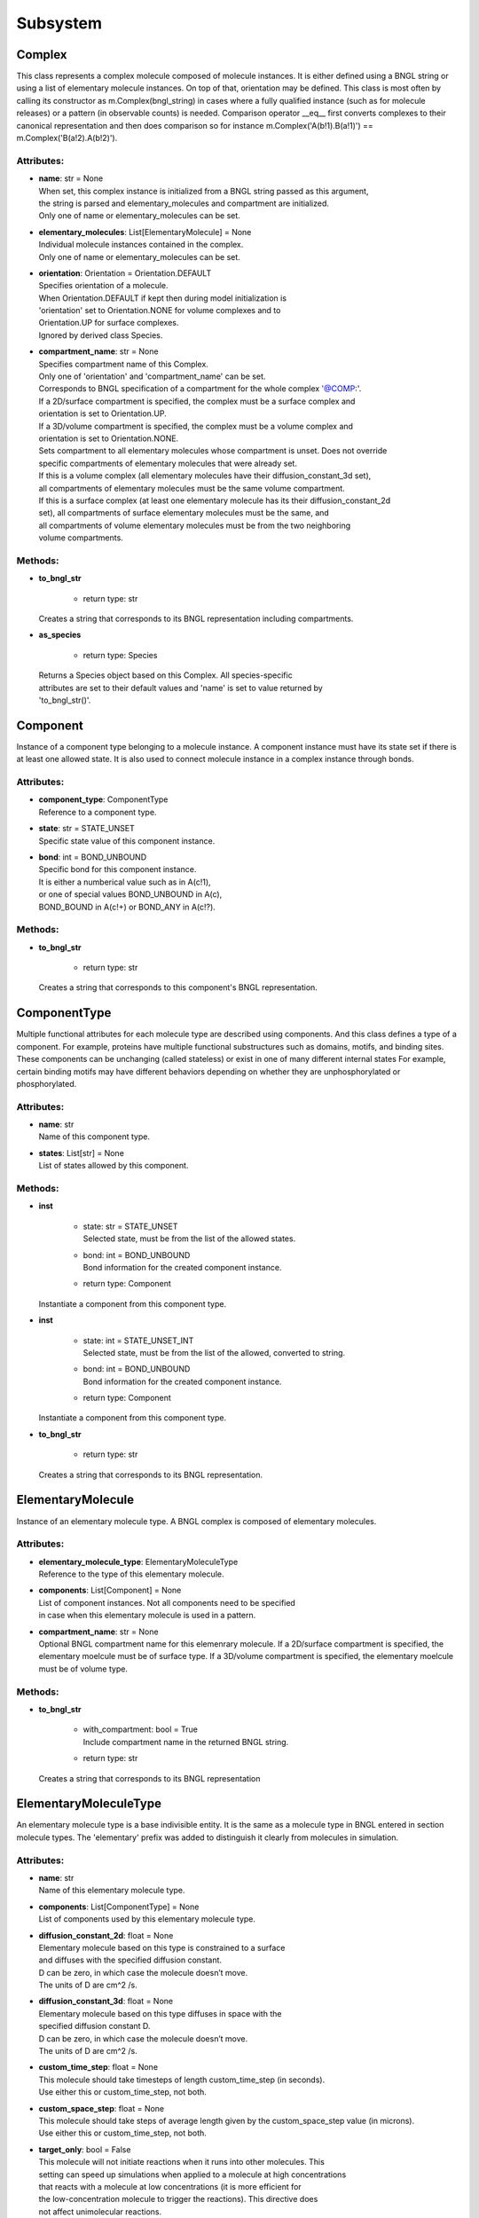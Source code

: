 *********
Subsystem
*********
Complex
=======

This class represents a complex molecule composed of molecule instances.
It is either defined using a BNGL string or using a list of elementary molecule instances.
On top of that, orientation may be defined.
This class is most often by calling its constructor as m.Complex(bngl_string) in cases where a 
fully qualified instance (such as for molecule releases) or a pattern (in observable counts) is needed.  
Comparison operator __eq__ first converts complexes to their canonical representation and 
then does comparison so for instance m.Complex('A(b!1).B(a!1)') == m.Complex('B(a!2).A(b!2)').

Attributes:
***********
* | **name**: str = None
  | When set, this complex instance is initialized from a BNGL string passed as this argument, 
  | the string is parsed and elementary_molecules and compartment are initialized.
  | Only one of name or elementary_molecules can be set.

* | **elementary_molecules**: List[ElementaryMolecule] = None
  | Individual molecule instances contained in the complex.
  | Only one of name or elementary_molecules can be set.

* | **orientation**: Orientation = Orientation.DEFAULT
  | Specifies orientation of a molecule. 
  | When Orientation.DEFAULT if kept then during model initialization is
  | 'orientation' set to Orientation.NONE for volume complexes and to 
  | Orientation.UP for surface complexes.
  | Ignored by derived class Species.

* | **compartment_name**: str = None
  | Specifies compartment name of this Complex.
  | Only one of 'orientation' and 'compartment_name' can be set. 
  | Corresponds to BNGL specification of a compartment for the whole complex '@COMP\:'.
  | If a 2D/surface compartment is specified, the complex must be a surface complex and 
  | orientation is set to Orientation.UP.
  | If a 3D/volume compartment is specified, the complex must be a volume complex and
  | orientation is set to Orientation.NONE.
  | Sets compartment to all elementary molecules whose compartment is unset. Does not override 
  | specific compartments of elementary molecules that were already set.
  | If this is a volume complex (all elementary molecules have their diffusion_constant_3d set), 
  | all compartments of elementary molecules must be the same volume compartment.
  | If this is a surface complex (at least one elementary molecule has its their diffusion_constant_2d 
  | set), all compartments of surface elementary molecules must be the same, and
  | all compartments of volume elementary molecules must be from the two neighboring 
  | volume compartments.


Methods:
*********
* | **to_bngl_str**

   * | return type: str


  | Creates a string that corresponds to its BNGL representation including compartments.


* | **as_species**

   * | return type: Species


  | Returns a Species object based on this Complex. All species-specific 
  | attributes are set to their default values and 'name' is set to value returned by 
  | 'to_bngl_str()'.



Component
=========

Instance of a component type belonging to a molecule instance.
A component instance must have its state set if there is at least one allowed state.
It is also used to connect molecule instance in a complex instance through bonds.

Attributes:
***********
* | **component_type**: ComponentType
  | Reference to a component type.

* | **state**: str = STATE_UNSET
  | Specific state value of this component instance.

* | **bond**: int = BOND_UNBOUND
  | Specific bond for this component instance.
  | It is either a numberical value such as in A(c!1),
  | or one of special values BOND_UNBOUND in A(c), 
  | BOND_BOUND in A(c!+) or BOND_ANY in A(c!?).


Methods:
*********
* | **to_bngl_str**

   * | return type: str


  | Creates a string that corresponds to this component's BNGL representation.



ComponentType
=============

Multiple functional attributes for each molecule type are described using components. And this class defines a type of a component. For example, proteins have multiple functional substructures such as domains, motifs, and binding sites. These components can be unchanging (called stateless) or exist in one of many different internal states For example, certain binding motifs may have different behaviors depending on whether they are unphosphorylated or phosphorylated.

Attributes:
***********
* | **name**: str
  | Name of this component type.

* | **states**: List[str] = None
  | List of states allowed by this component.


Methods:
*********
* | **inst**

   * | state: str = STATE_UNSET
     | Selected state, must be from the list of the allowed states.

   * | bond: int = BOND_UNBOUND
     | Bond information for the created component instance.

   * | return type: Component


  | Instantiate a component from this component type.


* | **inst**

   * | state: int = STATE_UNSET_INT
     | Selected state, must be from the list of the allowed, converted to string.

   * | bond: int = BOND_UNBOUND
     | Bond information for the created component instance.

   * | return type: Component


  | Instantiate a component from this component type.


* | **to_bngl_str**

   * | return type: str


  | Creates a string that corresponds to its BNGL representation.



ElementaryMolecule
==================

Instance of an elementary molecule type. A BNGL complex is composed of elementary molecules.

Attributes:
***********
* | **elementary_molecule_type**: ElementaryMoleculeType
  | Reference to the type of this elementary molecule.

* | **components**: List[Component] = None
  | List of component instances. Not all components need to be specified 
  | in case when this elementary molecule is used in a pattern.

* | **compartment_name**: str = None
  | Optional BNGL compartment name for this elemenrary molecule. If a 2D/surface compartment is specified, the elementary moelcule must be of surface type. If a 3D/volume compartment is specified, the elementary moelcule must be of volume type.


Methods:
*********
* | **to_bngl_str**

   * | with_compartment: bool = True
     | Include compartment name in the returned BNGL string.

   * | return type: str


  | Creates a string that corresponds to its BNGL representation



ElementaryMoleculeType
======================

An elementary molecule type is a base indivisible entity. It is the same as  
a molecule type in BNGL entered in section molecule types. 
The 'elementary' prefix was added to distinguish it clearly from molecules in 
simulation.

Attributes:
***********
* | **name**: str
  | Name of this elementary molecule type.

* | **components**: List[ComponentType] = None
  | List of components used by this elementary molecule type.

* | **diffusion_constant_2d**: float = None
  | Elementary molecule based on this type is constrained to a surface
  | and diffuses with the specified diffusion constant.
  | D can be zero, in which case the molecule doesn’t move. 
  | The units of D are cm^2 /s.

* | **diffusion_constant_3d**: float = None
  | Elementary molecule based on this type diffuses in space with the 
  | specified diffusion constant D. 
  | D can be zero, in which case the molecule doesn’t move. 
  | The units of D are cm^2 /s.

* | **custom_time_step**: float = None
  | This molecule should take timesteps of length custom_time_step (in seconds). 
  | Use either this or custom_time_step, not both.

* | **custom_space_step**: float = None
  | This molecule should take steps of average length given by the custom_space_step value (in microns). 
  | Use either this or custom_time_step, not both.

* | **target_only**: bool = False
  | This molecule will not initiate reactions when it runs into other molecules. This
  | setting can speed up simulations when applied to a molecule at high concentrations 
  | that reacts with a molecule at low concentrations (it is more efficient for
  | the low-concentration molecule to trigger the reactions). This directive does
  | not affect unimolecular reactions.


Methods:
*********
* | **inst**

   * | components: List[Component] = None
     | Instances of components for the the created elementary molecule.
     | Not all components need to be specified in case when the elementary 
     | molecule is used in a pattern.

   * | compartment_name: str = None
     | Optional specification of compartment name for the created elementary molecule.

   * | return type: ElementaryMolecule


  | Create an elementary molecule based on this elementary molecule type.


* | **to_bngl_str**

   * | return type: str


  | Creates a string that corresponds to its BNGL representation.



ReactionRule
============

Attributes:
***********
* | **name**: str = None
  | Name of the reaction. If this is a reversible reaction, then it is the name of the 
  | reaction in forward direction.

* | **reactants**: List[Complex] = None

* | **products**: List[Complex] = None

* | **fwd_rate**: float = None
  | Rates have following units\: unimolecular [s^-1], volume bimolecular [M^-1\*s^-1], 
  | The units of the reaction rate for uni- and bimolecular reactions are
  |   \* [s^-1] for unimolecular reactions,
  |   \* [M^-1\*s^-1] for bimolecular reactions between either two volume molecules, a volume molecule 
  |                 and a surface (molecule), 
  |   \* [um^2\*N^-1\*s^-1] bimolecular reactions between two surface molecules on the same surface, and
  |   \* [N^-1\*s^-1] bimolecular reactions between two surface molecules on different objects 
  |     (this is a highly experimental feature and the unit will likely change in the future, 
  |      not sure if probability is computed correctly, it works the way that the surface molecule 
  |      is first diffused and then a potential collisions within the distance of Config.intermembrane_interaction_radius
  |      are evaluated). 
  | Here, M is the molarity of the solution and N the number of reactants.
  | May be changed after model initialization. 
  | Setting of value is ignored if the rate does not change. 
  | If the new value differs from previous, updates all information related 
  | to the new rate including recomputation of reaction times for molecules if this is a
  | unimolecular reaction.

* | **rev_name**: str = None
  | Name of the reaction in reverse direction.

* | **rev_rate**: float = None
  | Reverse reactions rate, reaction is unidirectional when not specified.
  | May be changed after model initialization, in the case behaves the same was as for 
  | changing the 'fwd_rate'.

* | **variable_rate**: List[List[float]] = None
  | The array passed as this argument must have as its items a pair of floats (time, rate).      
  | Variable rate is applicable only for irreversible reactions. 
  | Members fwd_rate and rev_rate must not be set when setting this attribute through a constructor. 
  | When this attribute is set outside of the class constructor, fwd_rate is automatically reset to an 'unset' value.
  | Cannot be set after model initialization.

* | **is_intermembrane_surface_reaction**: bool = False
  | Experimental, see addintinal explanation in 'fwd' rate.
  | Then set to true, this is a special type of surface-surface reaction that 
  | allows for two surface molecules to react when they are on different geometrical objects. 
  | This support is limited for now, the reaction rule must be in the form of A + B -> C + D 
  | where all reactants and products must be surface molecules and 
  | their orientation must be 'any' (default).


Methods:
*********
* | **to_bngl_str**

   * | return type: str


  | Creates a string that corresponds to the reaction rule's BNGL representation, does not contain rates.



Species
=======

There are three ways how to use this class\:
1) definition of simple species - in this case 'name' is 
a single identifier and at least 'diffusion_constant_2d' or 
'diffusion_constant_3d' must be provided.
Example\: m.Species('A', diffusion_constant_3d=1e-6). 
Such a definition must be added to subsystem or model so that  
during model initialization this species is transformed to MCell 
representation and an ElementaryMoleculeType 'A' with a given 
diffusion constant is created as well.
2) full definition of complex species - in this case the 
inherited attribute 'elementary_molecules' from Complex
is used as a definition of the complex and this gives information 
on diffusion constants of the used elementary molecules.
Example\: m.Species(elementary_molecules=[ei1, ei2]). 
Such a definition must be added to subsystem or model.   
3) declaration of species - in this case only 'name' in the form of 
an BNGL string is provided. The complex instance specified by the name 
must be fully qualified (i.e. all components are present and those 
components that have a state have their state set).
No information on diffusion constants and other properties of 
used elementary molecules is provided, it must be provided elsewhere.
Example\: m.Species('A(b!1).B(a!1)').
This is a common form of usage when reaction rules are provided in a BNGL file.
Such declaration does no need to be added to subsystem or model.
This form is used as argument in cases where a fully qualified instance  
must be provided such as in molecule releases.

Attributes:
***********
* | **name**: str = None
  | Name of the species in the BNGL format. 
  | One must either specify 'name' or 'elementary_molecules' 
  | (inherited from Complex). This argument 'name' is parsed during model 
  | initialization.

* | **diffusion_constant_2d**: float = None
  | This molecule is constrained to a surface and diffuses with diffusion constant D.

* | **diffusion_constant_3d**: float = None
  | This molecule diffuses in space with diffusion constant D. D can be zero, in which case the molecule doesn’t move. The units of D are cm 2 /s.

* | **custom_time_step**: float = None
  | This molecule should take timesteps of length t (in seconds). Use either this or custom_time_step.

* | **custom_space_step**: float = None
  | This molecule should take steps of average length L (in microns). Use either this or custom_time_step.

* | **target_only**: bool = False
  | This molecule will not initiate reactions when it runs into other molecules. This
  | setting can speed up simulations when applied to a molecule at high concentrations 
  | that reacts with a molecule at low concentrations (it is more efficient for
  | the low-concentration molecule to trigger the reactions). This directive does
  | not affect unimolecular reactions.

* | **name**: str = None
  | When set, this complex instance is initialized from a BNGL string passed as this argument, 
  | the string is parsed and elementary_molecules and compartment are initialized.
  | Only one of name or elementary_molecules can be set.

* | **elementary_molecules**: List[ElementaryMolecule] = None
  | Individual molecule instances contained in the complex.
  | Only one of name or elementary_molecules can be set.

* | **orientation**: Orientation = Orientation.DEFAULT
  | Specifies orientation of a molecule. 
  | When Orientation.DEFAULT if kept then during model initialization is
  | 'orientation' set to Orientation.NONE for volume complexes and to 
  | Orientation.UP for surface complexes.
  | Ignored by derived class Species.

* | **compartment_name**: str = None
  | Specifies compartment name of this Complex.
  | Only one of 'orientation' and 'compartment_name' can be set. 
  | Corresponds to BNGL specification of a compartment for the whole complex '@COMP\:'.
  | If a 2D/surface compartment is specified, the complex must be a surface complex and 
  | orientation is set to Orientation.UP.
  | If a 3D/volume compartment is specified, the complex must be a volume complex and
  | orientation is set to Orientation.NONE.
  | Sets compartment to all elementary molecules whose compartment is unset. Does not override 
  | specific compartments of elementary molecules that were already set.
  | If this is a volume complex (all elementary molecules have their diffusion_constant_3d set), 
  | all compartments of elementary molecules must be the same volume compartment.
  | If this is a surface complex (at least one elementary molecule has its their diffusion_constant_2d 
  | set), all compartments of surface elementary molecules must be the same, and
  | all compartments of volume elementary molecules must be from the two neighboring 
  | volume compartments.


Methods:
*********
* | **inst**

   * | orientation: Orientation = Orientation.DEFAULT
     | Maximum one of orientation or compartment_name can be set, not both.

   * | compartment_name: str = None
     | Maximum one of orientation or compartment_name can be set, not both.

   * | return type: Complex


  | Creates a copy of a Complex from this Species with specified orientation and compartment name.


* | **to_bngl_str**

   * | return type: str


  | Creates a string that corresponds to its BNGL representation including compartments.


* | **as_species**

   * | return type: Species


  | Returns a Species object based on this Complex. All species-specific 
  | attributes are set to their default values and 'name' is set to value returned by 
  | 'to_bngl_str()'.



Subsystem
=========

Attributes:
***********
* | **species**: List[Species] = None

* | **reaction_rules**: List[ReactionRule] = None

* | **surface_classes**: List[SurfaceClass] = None

* | **elementary_molecule_types**: List[ElementaryMoleculeType] = None
  | Used mainly when a BNGL file is loaded, if BNGL species is defined through 
  | Python API, this array is populated automatically


Methods:
*********
* | **add_species**

   * | s: Species

* | **find_species**

   * | name: str
   * | return type: Species


* | **add_reaction_rule**

   * | r: ReactionRule

* | **find_reaction_rule**

   * | name: str
   * | return type: ReactionRule


* | **add_surface_class**

   * | sc: SurfaceClass

* | **find_surface_class**

   * | name: str
   * | return type: SurfaceClass


* | **add_elementary_molecule_type**

   * | mt: ElementaryMoleculeType

* | **find_elementary_molecule_type**

   * | name: str
   * | return type: ElementaryMoleculeType


* | **load_bngl_molecule_types_and_reaction_rules**

   * | file_name: str
   * | parameter_overrides: Dict[str, float] = None

  | Parses a BNGL file and only reads molecule types and
  | reaction rules sections, e.g. ignores observables. 
  | Parameter values are evaluated and the result value 
  | is directly used.  
  | Compartments names are stored in rxn rules as strings because
  | compartments belong to geometry objects and the subsystem is independent
  | on specific geometry.
  | However they must be defined on initialization.



SurfaceClass
============

Defining a surface class allows surfaces to behave like species. For instance, one may wish 
to specify that a surface does not block the diffusion of molecules. Each type of surface is defined
by name, and each surface name must be unique in the simulation and should not match any molecule names.
To define a reaction with a surface class, use constructor call m.Complex(name) as one of the reactants.

Attributes:
***********
* | **name**: str
  | Name of the surface class

* | **properties**: List[SurfaceProperty] = None
  | A surface class can either have a list of properties or just one property.
  | In the usual case of having one property, one can set the attributes 
  | type, affected_species, etc. inherited from SurfaceProperty directly.

* | **type**: SurfacePropertyType = SurfacePropertyType.UNSET
  | Must be set. See SurfacePropertyType for options.

* | **affected_complex_pattern**: Complex = None
  | A complex pattern with optional orientation must be set.
  | Default orientation means that the pattern matches any orientation.
  | For concentration or flux clamp the orientation specifies on which side  
  | will be the concentration held 
  | (UP is front or outside, DOWN is back or inside, and DEFAULT, ANY or NONE is on both sides).
  | The complex pattern must not have any compartment.

* | **concentration**: float = None
  | Specifies concentration when type is SurfacePropertyType.CLAMP_CONCENTRATION or 
  | SurfacePropertyType.CLAMP_FLUX. Represents concentration of the imagined opposide side 
  | of the wall that has this concentration or flux clamped.

SurfaceProperty
===============

Single property for a SurfaceClass.

Attributes:
***********
* | **type**: SurfacePropertyType = SurfacePropertyType.UNSET
  | Must be set. See SurfacePropertyType for options.

* | **affected_complex_pattern**: Complex = None
  | A complex pattern with optional orientation must be set.
  | Default orientation means that the pattern matches any orientation.
  | For concentration or flux clamp the orientation specifies on which side  
  | will be the concentration held 
  | (UP is front or outside, DOWN is back or inside, and DEFAULT, ANY or NONE is on both sides).
  | The complex pattern must not have any compartment.

* | **concentration**: float = None
  | Specifies concentration when type is SurfacePropertyType.CLAMP_CONCENTRATION or 
  | SurfacePropertyType.CLAMP_FLUX. Represents concentration of the imagined opposide side 
  | of the wall that has this concentration or flux clamped.


